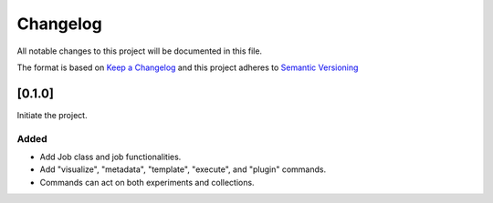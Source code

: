 Changelog
========= 
All notable changes to this project will be documented in this file.

The format is based on
`Keep a Changelog <https://keepachangelog.com/en/1.0.0/>`_
and this project adheres to
`Semantic Versioning <https://semver.org/spec/v2.0.0.html>`_

[0.1.0]
------------

Initiate the project.

Added
~~~~~

- Add Job class and job functionalities.
- Add "visualize", "metadata", "template", "execute", and "plugin" commands.
- Commands can act on both experiments and collections.
